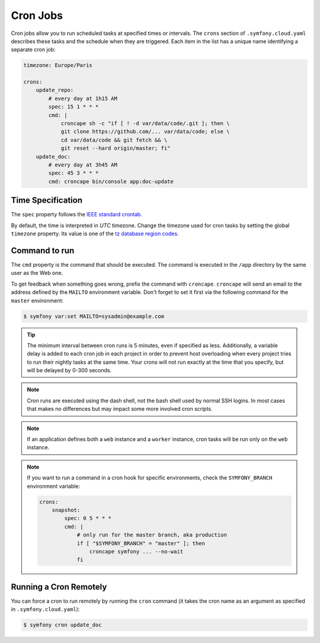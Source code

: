 Cron Jobs
=========

Cron jobs allow you to run scheduled tasks at specified times or intervals. The
``crons`` section of ``.symfony.cloud.yaml`` describes these tasks and the
schedule when they are triggered. Each item in the list has a unique name
identifying a separate cron job:

.. code-block:: yaml

    timezone: Europe/Paris

    crons:
        update_repo:
            # every day at 1h15 AM
            spec: 15 1 * * *
            cmd: |
                croncape sh -c "if [ ! -d var/data/code/.git ]; then \
                git clone https://github.com/... var/data/code; else \
                cd var/data/code && git fetch && \
                git reset --hard origin/master; fi"
        update_doc:
            # every day at 3h45 AM
            spec: 45 3 * * *
            cmd: croncape bin/console app:doc-update

Time Specification
------------------

The ``spec`` property follows the `IEEE standard crontab
<https://pubs.opengroup.org/onlinepubs/9699919799/>`_.

.. _cron-timezone:

By default, the time is interpreted in *UTC* timezone. Change the timezone used
for cron tasks by setting the global ``timezone`` property. Its value is one
of the `tz database region codes
<https://en.wikipedia.org/wiki/List_of_tz_database_time_zones>`_.

Command to run
--------------

The ``cmd`` property is the command that should be executed. The command is
executed in the ``/app`` directory by the same user as the Web one.

To get feedback when something goes wrong, prefix the command with
``croncape``. ``croncape`` will send an email to the address defined by the
``MAILTO`` environment variable. Don't forget to set it first via the following
command for the ``master`` environment:

.. code-block:: terminal

    $ symfony var:set MAILTO=sysadmin@example.com

.. tip::

    The minimum interval between cron runs is 5 minutes, even if specified as
    less. Additionally, a variable delay is added to each cron job in each
    project in order to prevent host overloading when every project tries to run
    their nightly tasks at the same time. Your crons will not run exactly at the
    time that you specify, but will be delayed by 0-300 seconds.

.. note::

    Cron runs are executed using the dash shell, not the bash shell used by
    normal SSH logins. In most cases that makes no differences but may impact
    some more involved cron scripts.

.. note::

    If an application defines both a ``web`` instance and a ``worker`` instance,
    cron tasks will be run only on the ``web`` instance.

.. note::

    If you want to run a command in a cron hook for specific environments, check
    the ``SYMFONY_BRANCH`` environment variable:

    .. code-block:: yaml

        crons:
            snapshot:
                spec: 0 5 * * *
                cmd: |
                    # only run for the master branch, aka production
                    if [ "$SYMFONY_BRANCH" = "master" ]; then
                        croncape symfony ... --no-wait
                    fi

Running a Cron Remotely
-----------------------

You can force a cron to run remotely by running the ``cron`` command (it takes
the cron name as an argument as specified in ``.symfony.cloud.yaml``):

.. code-block:: terminal

    $ symfony cron update_doc
